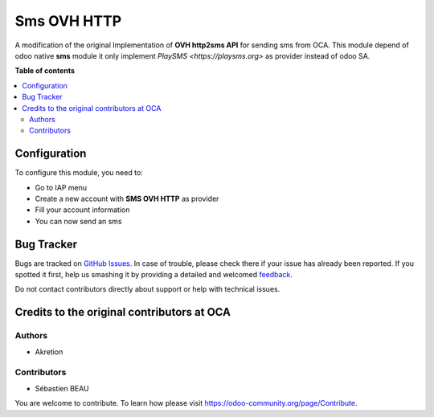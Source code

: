 ============
Sms OVH HTTP
============

A modification of the original Implementation of **OVH http2sms API** for sending sms from OCA.
This module depend of odoo native **sms** module it only implement `PlaySMS <https://playsms.org>` as provider instead of odoo SA.

**Table of contents**

.. contents::
   :local:

Configuration
=============

To configure this module, you need to:

* Go to IAP menu
* Create a new account with **SMS OVH HTTP** as provider
* Fill your account information
* You can now send an sms

Bug Tracker
===========

Bugs are tracked on `GitHub Issues <https://github.com/waltherB/sms-playsms-http/issues>`_.
In case of trouble, please check there if your issue has already been reported.
If you spotted it first, help us smashing it by providing a detailed and welcomed
`feedback <https://https://github.com/waltherB/sms-playsms-http/issues/new?body=module:%20sms_playsms_http%0Aversion:%2014.0%0A%0A**Steps%20to%20reproduce**%0A-%20...%0A%0A**Current%20behavior**%0A%0A**Expected%20behavior**>`_.

Do not contact contributors directly about support or help with technical issues.

Credits to the original contributors at OCA
=======

Authors
~~~~~~~

* Akretion

Contributors
~~~~~~~~~~~~

* Sébastien BEAU 


You are welcome to contribute. To learn how please visit https://odoo-community.org/page/Contribute.
